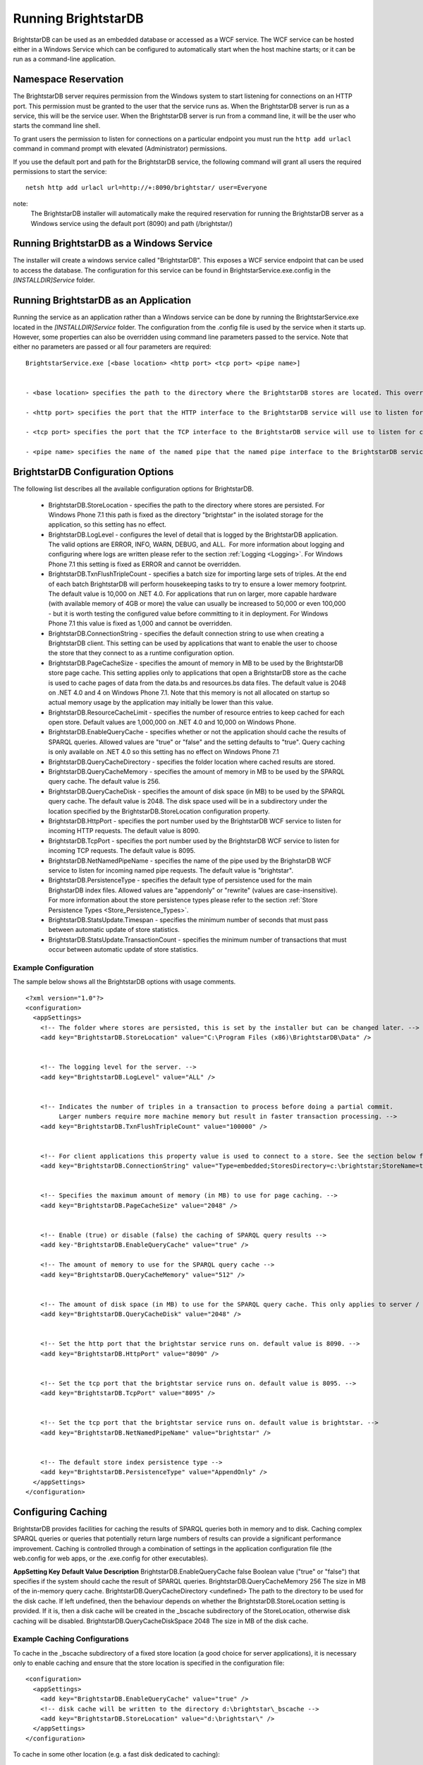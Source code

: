 ﻿.. _Running_BrightstarDB:

#######################
 Running BrightstarDB
#######################

BrightstarDB can be used as an embedded database or accessed as a WCF service. 
The WCF service can be hosted either in a Windows Service which can be configured
to automatically start when the host machine starts; or it can be run as a command-line
application. 

***********************************
 Namespace Reservation
***********************************

The BrightstarDB server requires permission from the Windows system to start listening
for connections on an HTTP port. This permission must be granted to the user that 
the service runs as. When the BrightstarDB server is run as a service, this will be the 
service user. When the BrightstarDB server is run from a command line, it will be the
user who starts the command line shell.

To grant users the permission to listen for connections on a particular endpoint 
you must run the ``http add urlacl`` command in command prompt with elevated 
(Administrator) permissions.

If you use the default port and path for the BrightstarDB service, the following
command will grant all users the required permissions to start the service::

    netsh http add urlacl url=http://+:8090/brightstar/ user=Everyone

note:
    The BrightstarDB installer will automatically make the required reservation
    for running the BrightstarDB server as a Windows service using the default
    port (8090) and path (/brightstar/)

*********************************************
 Running BrightstarDB as a Windows Service
*********************************************

The installer will create a windows service called "BrightstarDB". 
This exposes a WCF service endpoint that can be used to access the database. 
The configuration for this service can be found in BrightstarService.exe.config in the 
`[INSTALLDIR]\Service` folder.

*****************************************
 Running BrightstarDB as an Application
*****************************************

Running the service as an application rather than a Windows service can be done by running 
the BrightstarService.exe located in the `[INSTALLDIR]\Service` folder. The configuration 
from the .config file is used by the service when it starts up. However, some properties 
can also be overridden using command line parameters passed to the service. 
Note that either no parameters are passed or all four parameters are required::

  BrightstarService.exe [<base location> <http port> <tcp port> <pipe name>]


  - <base location> specifies the path to the directory where the BrightstarDB stores are located. This overrides the BrightstarDB.StoreLocation configuration option.

  - <http port> specifies the port that the HTTP interface to the BrightstarDB service will use to listen for connections. This overrides the BrightstarDB.HttpPort configuration option.

  - <tcp port> specifies the port that the TCP interface to the BrightstarDB service will use to listen for connections. This overrides the BrightstarDB.TcpPort configuration option.

  - <pipe name> specifies the name of the named pipe that the named pipe interface to the BrightstarDB service will use to listen for connections. This overrides the BrightstarDB.NetNamedPipeName configuration option.

    
***********************************
 BrightstarDB Configuration Options
***********************************


The following list describes all the available configuration options for BrightstarDB.

  - BrightstarDB.StoreLocation - specifies the path to the directory where stores are persisted. For Windows Phone 7.1 this path is fixed as the directory "brightstar" in the isolated storage for the application, so this setting has no effect.

  - BrightstarDB.LogLevel - configures the level of detail that is logged by the BrightstarDB application. The valid options are ERROR, INFO, WARN, DEBUG, and ALL.  For more information about logging and configuring where logs are written please refer to the section :ref:`Logging <Logging>`. For Windows Phone 7.1 this setting is fixed as ERROR and cannot be overridden.

  - BrightstarDB.TxnFlushTripleCount - specifies a batch size for importing large sets of triples. At the end of each batch BrightstarDB will perform housekeeping tasks to try to ensure a lower memory footprint. The default value is 10,000 on .NET 4.0. For applications that run on larger, more capable hardware (with available memory of 4GB or more) the value can usually be increased to 50,000 or even 100,000 - but it is worth testing the configured value before committing to it in deployment. For Windows Phone 7.1 this value is fixed as 1,000 and cannot be overridden.

  - BrightstarDB.ConnectionString - specifies the default connection string to use when creating a BrightstarDB client. This setting can be used by applications that want to enable the user to choose the store that they connect to as a runtime configuration option.

  - BrightstarDB.PageCacheSize - specifies the amount of memory in MB to be used by the BrightstarDB store page cache. This setting applies only to applications that open a BrightstarDB store as the cache is used to cache pages of data from the data.bs and resources.bs data files. The default value is 2048 on .NET 4.0 and 4 on Windows Phone 7.1. Note that this memory is not all allocated on startup so actual memory usage by the application may initially be lower than this value.

  - BrightstarDB.ResourceCacheLimit - specifies the number of resource entries to keep cached for each open store. Default values are 1,000,000 on .NET 4.0 and 10,000 on Windows Phone.
  
  - BrightstarDB.EnableQueryCache - specifies whether or not the application should cache the results of SPARQL queries. Allowed values are "true" or "false" and the setting defaults to "true". Query caching is only available on .NET 4.0 so this setting has no effect on Windows Phone 7.1

  - BrightstarDB.QueryCacheDirectory - specifies the folder location where cached results are stored.

  - BrightstarDB.QueryCacheMemory - specifies the amount of memory in MB to be used by the SPARQL query cache. The default value is 256.

  - BrightstarDB.QueryCacheDisk - specifies the amount of disk space (in MB) to be used by the SPARQL query cache. The default value is 2048. The disk space used will be in a subdirectory under the location specified by the BrightstarDB.StoreLocation configuration property.

  - BrightstarDB.HttpPort - specifies the port number used by the BrightstarDB WCF service to listen for incoming HTTP requests. The default value is 8090.

  - BrightstarDB.TcpPort - specifies the port number used by the BrightstarDB WCF service to listen for incoming TCP requests. The default value is 8095.

  - BrightstarDB.NetNamedPipeName - specifies the name of the pipe used by the BrighstarDB WCF service to listen for incoming named pipe requests. The default value is "brightstar".

  - BrightstarDB.PersistenceType - specifies the default type of persistence used for the main BrighstarDB index files. Allowed values are "appendonly" or "rewrite" (values are case-insensitive). For more information about the store persistence types please refer to the section :ref:`Store Persistence Types <Store_Persistence_Types>`.

  - BrightstarDB.StatsUpdate.Timespan - specifies the minimum number of seconds that must pass between automatic update of store statistics.
  
  - BrightstarDB.StatsUpdate.TransactionCount - specifies the minimum number of transactions that must occur between automatic update of store statistics.

Example Configuration
======================

The sample below shows all the BrightstarDB options with usage comments. ::

  <?xml version="1.0"?>
  <configuration>
    <appSettings>
      <!-- The folder where stores are persisted, this is set by the installer but can be changed later. -->
      <add key="BrightstarDB.StoreLocation" value="C:\Program Files (x86)\BrightstarDB\Data" />


      <!-- The logging level for the server. -->
      <add key="BrightstarDB.LogLevel" value="ALL" />


      <!-- Indicates the number of triples in a transaction to process before doing a partial commit. 
           Larger numbers require more machine memory but result in faster transaction processing. -->
      <add key="BrightstarDB.TxnFlushTripleCount" value="100000" />


      <!-- For client applications this property value is used to connect to a store. See the section below for more detail on connection strings -->
      <add key="BrightstarDB.ConnectionString" value="Type=embedded;StoresDirectory=c:\brightstar;StoreName=test" />


      <!-- Specifies the maximum amount of memory (in MB) to use for page caching. -->
      <add key="BrightstarDB.PageCacheSize" value="2048" />


      <!-- Enable (true) or disable (false) the caching of SPARQL query results -->
      <add key-"BrightstarDB.EnableQueryCache" value="true" />
      
      <!-- The amount of memory to use for the SPARQL query cache -->
      <add key="BrightstarDB.QueryCacheMemory" value="512" />


      <!-- The amount of disk space (in MB) to use for the SPARQL query cache. This only applies to server / embedded applications -->
      <add key="BrightstarDB.QueryCacheDisk" value="2048" />


      <!-- Set the http port that the brightstar service runs on. default value is 8090. -->
      <add key="BrightstarDB.HttpPort" value="8090" />


      <!-- Set the tcp port that the brightstar service runs on. default value is 8095. -->
      <add key="BrightstarDB.TcpPort" value="8095" />


      <!-- Set the tcp port that the brightstar service runs on. default value is brightstar. -->
      <add key="BrightstarDB.NetNamedPipeName" value="brightstar" />


      <!-- The default store index persistence type -->
      <add key="BrightstarDB.PersistenceType" value="AppendOnly" />
    </appSettings>
  </configuration>


.. _Caching:

*********************
 Configuring Caching
*********************


BrightstarDB provides facilities for caching the results of SPARQL queries both in memory and to disk. Caching complex SPARQL queries or queries that potentially return large numbers of results can provide a significant performance improvement. Caching is controlled through a combination of settings in the application configuration file (the web.config for web apps, or the .exe.config for other executables).


**AppSetting Key**  **Default Value**  **Description**  
BrightstarDB.EnableQueryCache  false  Boolean value ("true" or "false") that specifies if the system should cache the result of SPARQL queries.  
BrightstarDB.QueryCacheMemory  256  The size in MB of the in-memory query cache.  
BrightstarDB.QueryCacheDirectory  <undefined>  The path to the directory to be used for the disk cache. If left undefined, then the behaviour depends on whether the BrightstarDB.StoreLocation setting is provided. If it is, then a disk cache will be created in the _bscache subdirectory of the StoreLocation, otherwise disk caching will be disabled.  
BrightstarDB.QueryCacheDiskSpace  2048  The size in MB of the disk cache.  


Example Caching Configurations
==============================

To cache in the _bscache subdirectory of a fixed store location (a good choice for server 
applications), it is necessary only to enable caching and ensure that the store location 
is specified in the configuration file::

  <configuration>
    <appSettings>
      <add key="BrightstarDB.EnableQueryCache" value="true" />
      <!-- disk cache will be written to the directory d:\brightstar\_bscache -->
      <add key="BrightstarDB.StoreLocation" value="d:\brightstar\" />
    </appSettings>
  </configuration>



To cache in some other location (e.g. a fast disk dedicated to caching)::

  <configuration>
    <appSettings>
      <add key="BrightstarDB.EnableQueryCache" value="true" />
      <add key="BrightstarDB.StoreLocation" value="d:\brightstar\" />


      <!-- Cache on a different disk from the B* stores to maximize disk throughput.
           Disk cache will be written to the directory e:\bscache -->
      <add key="BrightstarDB.QueryCacheDirectory" value="e:\bscache\"/>


      <!-- Allow disk cache to grow to up to 200GB in size -->
      <add key="BrightstarDB.QueryCacheDiskSpace" value="204800" /> 
    </appSettings>
  </configuration>



This sample has no disk cache because there is no valid location for the cache to be created::

  <configuration>
    <appSettings>
      <add key="BrightstarDB.EnableQueryCache" value="true" />
      <!-- 1GB in-memory cache -->
      <add key="BrightstarDB.QueryCacheMemory" value=1024"/>


      <!-- This property is not used because there is no 
            BrightstarDB.QueryCacheDirectory or
            BrightstarDB.StoreLocation setting defined. -->
      <add key="BrightstarDB.QueryCacheDiskSpace" value="204800" /> 


    </appSettings>
  </configuration>

  
  
.. _Logging:

*********************
 Configuring Logging
*********************


.. _TraceSource: http://msdn.microsoft.com/en-us/library/system.diagnostics.tracesource.aspx


BrightstarDB uses the .NET diagnostics infrastructure for logging. This provides a good deal 
of runtime flexibility over what messages are logged and how/where they are logged. All 
logging performed by BrightstarDB is written to a `TraceSource`_ named "BrightstarDB". 

The default configuration for this trace source depends on whether or not the 
`BrightstarDB.StoreLocation` configuration setting is provided in the application configuration 
file. If this setting is provided then the BrightstarDB trace source will be automatically 
configured to write to a log.txt file contained in the directory specified as the store location.
By default the trace source is set to log Information level messages and above.

Other logging options can be configured by entries in the <system.diagnostics> section of the 
application configuration file.

To log all messages (including debug messages), you can modify the TraceSource's `switchLevel`
as follows::

  <system.diagnostics>
    <sources>
      <source name="BrightstarDB" switchValue="Verbose"/>
    </sources>
  </system.diagnostics>

Equally you can use other switchValue settings to reduce the amount of logging performed by 
BrightstarDB.









